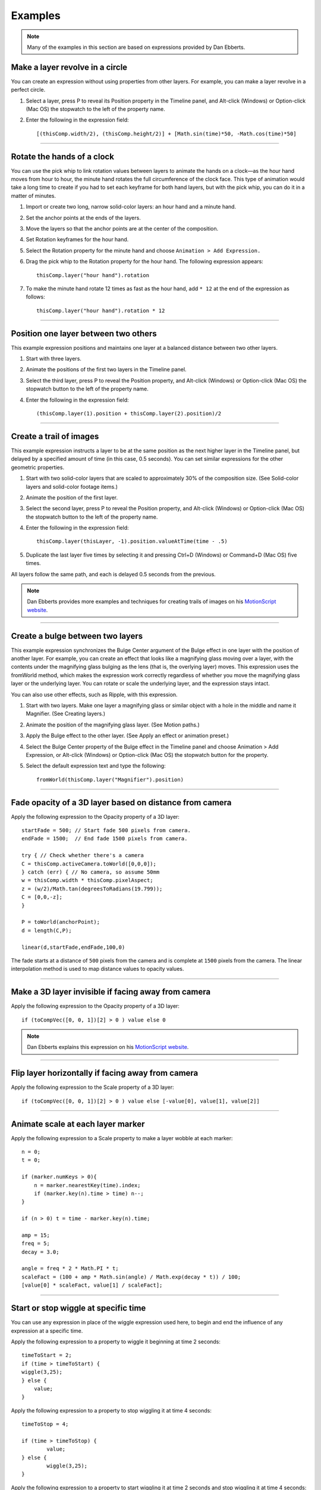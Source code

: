 Examples
############

.. note::
	Many of the examples in this section are based on expressions provided by Dan Ebberts.

Make a layer revolve in a circle
******************************************

You can create an expression without using properties from other layers. For example, you can make a layer revolve in a perfect circle.

#. Select a layer, press P to reveal its Position property in the Timeline panel, and Alt-click (Windows) or Option-click (Mac OS) the stopwatch to the left of the property name.
#. Enter the following in the expression field::

	[(thisComp.width/2), (thisComp.height/2)] + [Math.sin(time)*50, -Math.cos(time)*50]

----

Rotate the hands of a clock
****************************

You can use the pick whip to link rotation values between layers to animate the hands on a clock—as the hour hand moves from hour to hour, the minute hand rotates the full circumference of the clock face. This type of animation would take a long time to create if you had to set each keyframe for both hand layers, but with the pick whip, you can do it in a matter of minutes.

#. Import or create two long, narrow solid-color layers: an hour hand and a minute hand.
#. Set the anchor points at the ends of the layers.
#. Move the layers so that the anchor points are at the center of the composition.
#. Set Rotation keyframes for the hour hand.
#. Select the Rotation property for the minute hand and choose ``Animation > Add Expression.``
#. Drag the pick whip to the Rotation property for the hour hand. The following expression appears::

	thisComp.layer("hour hand").rotation

#. To make the minute hand rotate 12 times as fast as the hour hand, add ``* 12`` at the end of the expression as follows::

	thisComp.layer("hour hand").rotation * 12

----

Position one layer between two others
******************************************

This example expression positions and maintains one layer at a balanced distance between two other layers.

#. Start with three layers.
#. Animate the positions of the first two layers in the Timeline panel.
#. Select the third layer, press P to reveal the Position property, and Alt-click (Windows) or Option-click (Mac OS) the stopwatch  button to the left of the property name.
#. Enter the following in the expression field::

	(thisComp.layer(1).position + thisComp.layer(2).position)/2

----

Create a trail of images
******************************************

This example expression instructs a layer to be at the same position as the next higher layer in the Timeline panel, but delayed by a specified amount of time (in this case, 0.5 seconds). You can set similar expressions for the other geometric properties.

#. Start with two solid-color layers that are scaled to approximately 30% of the composition size. (See Solid-color layers and solid-color footage items.)
#. Animate the position of the first layer.
#. Select the second layer, press P to reveal the Position property, and Alt-click (Windows) or Option-click (Mac OS) the stopwatch  button to the left of the property name.
#. Enter the following in the expression field::

	thisComp.layer(thisLayer, -1).position.valueAtTime(time - .5)

#. Duplicate the last layer five times by selecting it and pressing Ctrl+D (Windows) or Command+D (Mac OS) five times.

All layers follow the same path, and each is delayed 0.5 seconds from the previous.

.. note::
	Dan Ebberts provides more examples and techniques for creating trails of images on his `MotionScript website <http://www.motionscript.com/mastering-expressions/follow-the-leader.html>`_.

----

Create a bulge between two layers
******************************************

This example expression synchronizes the Bulge Center argument of the Bulge effect in one layer with the position of another layer. For example, you can create an effect that looks like a magnifying glass moving over a layer, with the contents under the magnifying glass bulging as the lens (that is, the overlying layer) moves. This expression uses the fromWorld method, which makes the expression work correctly regardless of whether you move the magnifying glass layer or the underlying layer. You can rotate or scale the underlying layer, and the expression stays intact.

You can also use other effects, such as Ripple, with this expression.

#. Start with two layers. Make one layer a magnifying glass or similar object with a hole in the middle and name it Magnifier. (See Creating layers.)
#. Animate the position of the magnifying glass layer. (See Motion paths.)
#. Apply the Bulge effect to the other layer. (See Apply an effect or animation preset.)
#. Select the Bulge Center property of the Bulge effect in the Timeline panel and choose Animation > Add Expression, or Alt-click (Windows) or Option-click (Mac OS) the stopwatch  button for the property.
#. Select the default expression text and type the following::

	fromWorld(thisComp.layer("Magnifier").position)

----

Fade opacity of a 3D layer based on distance from camera
********************************************************

Apply the following expression to the Opacity property of a 3D layer::

	startFade = 500; // Start fade 500 pixels from camera.
	endFade = 1500;  // End fade 1500 pixels from camera.

	try { // Check whether there's a camera
    	C = thisComp.activeCamera.toWorld([0,0,0]);
	} catch (err) { // No camera, so assume 50mm
    	w = thisComp.width * thisComp.pixelAspect;
    	z = (w/2)/Math.tan(degreesToRadians(19.799));
    	C = [0,0,-z];
	}

	P = toWorld(anchorPoint);
	d = length(C,P);

	linear(d,startFade,endFade,100,0)

The fade starts at a distance of ``500`` pixels from the camera and is complete at ``1500`` pixels from the camera. The linear interpolation method is used to map distance values to opacity values.

----

Make a 3D layer invisible if facing away from camera
****************************************************

Apply the following expression to the Opacity property of a 3D layer::

  if (toCompVec([0, 0, 1])[2] > 0 ) value else 0

.. note::
	Dan Ebberts explains this expression on his `MotionScript website <http://www.adobe.com/go/learn_ae_motionscriptinvisiblelayer>`_.

----

Flip layer horizontally if facing away from camera
**************************************************

Apply the following expression to the Scale property of a 3D layer::

  if (toCompVec([0, 0, 1])[2] > 0 ) value else [-value[0], value[1], value[2]]

----

Animate scale at each layer marker
******************************************

Apply the following expression to a Scale property to make a layer wobble at each marker::

  n = 0;
  t = 0;

  if (marker.numKeys > 0){
      n = marker.nearestKey(time).index;
      if (marker.key(n).time > time) n--;
  }

  if (n > 0) t = time - marker.key(n).time;

  amp = 15;
  freq = 5;
  decay = 3.0;

  angle = freq * 2 * Math.PI * t;
  scaleFact = (100 + amp * Math.sin(angle) / Math.exp(decay * t)) / 100;
  [value[0] * scaleFact, value[1] / scaleFact];

----

Start or stop wiggle at specific time
******************************************

You can use any expression in place of the wiggle expression used here, to begin and end the influence of any expression at a specific time.

Apply the following expression to a property to wiggle it beginning at time 2 seconds::

	timeToStart = 2;
	if (time > timeToStart) {
        wiggle(3,25);
	} else {
  	    value;
	}

Apply the following expression to a property to stop wiggling it at time 4 seconds::

	timeToStop = 4;

	if (time > timeToStop) {
		value;
	} else {
		wiggle(3,25);
	}

Apply the following expression to a property to start wiggling it at time 2 seconds and stop wiggling it at time 4 seconds::

	timeToStart = 2;
	timeToStop = 4;

	if ((time > timeToStart) && (time < timeToStop)) {
	  wiggle(3,25);
	} else {
	  value;
	}

----

Match camera focal plane to another layer
******************************************

Apply the following expression to the Focus Distance property of a camera layer to have its focus distance match the distance to the anchor point of a layer named “target”::

	target = thisComp.layer("target");
	V1 = target.toWorld(target.anchorPoint) - toWorld([0,0,0]);
	V2 = toWorldVec([0,0,1]);
	dot(V1,V2);

.. note::
	Dan Ebberts explains this expression example in detail on his `Motionscript website <http://motionscript.com/design-guide/auto-focus.html>`_.
